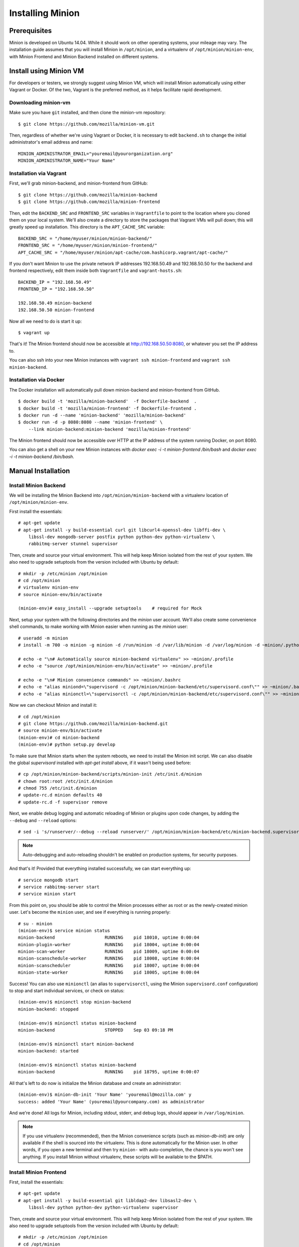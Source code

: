 Installing Minion
#################

Prerequisites
=============

Minion is developed on Ubuntu 14.04.  While it should work on other operating systems, your mileage may vary. The installation guide assumes that you will install Minion in ``/opt/minion``, and a virtualenv of ``/opt/minion/minion-env``, with Minion Frontend and Minion Backend installed on different systems.

.. _install_backend_label:

Install using Minion VM
=======================

For developers or testers, we strongly suggest using Minion VM, which will install Minion automatically using either Vagrant or Docker. Of the two, Vagrant is the preferred method, as it helps facilitate rapid development.

Downloading minion-vm
---------------------

Make sure you have ``git`` installed, and then clone the minion-vm repository::

    $ git clone https://github.com/mozilla/minion-vm.git

Then, regardless of whether we're using Vagrant or Docker, it is necessary to edit ``backend.sh`` to change the initial administrator's email address and name::

    MINION_ADMINISTRATOR_EMAIL="youremail@yourorganization.org"
    MINION_ADMINISTRATOR_NAME="Your Name"

Installation via Vagrant
------------------------

First, we'll grab minion-backend, and minion-frontend from GitHub::

    $ git clone https://github.com/mozilla/minion-backend
    $ git clone https://github.com/mozilla/minion-frontend

Then, edit the ``BACKEND_SRC`` and ``FRONTEND_SRC`` variables in ``Vagrantfile`` to point to the location where you cloned them on your local system.  We'll also create a directory to store the packages that Vagrant VMs will pull down; this will greatly speed up installation. This directory is the ``APT_CACHE_SRC`` variable::

    BACKEND_SRC = "/home/myuser/minion/minion-backend/"
    FRONTEND_SRC = "/home/myuser/minion/minion-frontend/"
    APT_CACHE_SRC = "/home/myuser/minion/apt-cache/com.hashicorp.vagrant/apt-cache/"

If you don't want Minion to use the private network IP addresses 192.168.50.49 and 192.168.50.50 for the backend and frontend respectively, edit them inside both ``Vagrantfile`` and ``vagrant-hosts.sh``::

    BACKEND_IP = "192.168.50.49"
    FRONTEND_IP = "192.168.50.50"

    192.168.50.49 minion-backend
    192.168.50.50 minion-frontend

Now all we need to do is start it up::

    $ vagrant up


That's it! The Minion frontend should now be accessible at http://192.168.50.50:8080, or whatever you set the IP address to.

You can also ssh into your new Minion instances with ``vagrant ssh minion-frontend`` and ``vagrant ssh minion-backend``.

Installation via Docker
-----------------------

The Docker installation will automatically pull down minion-backend and minion-frontend from GitHub. ::

    $ docker build -t 'mozilla/minion-backend'  -f Dockerfile-backend  .
    $ docker build -t 'mozilla/minion-frontend' -f Dockerfile-frontend .
    $ docker run -d --name 'minion-backend' 'mozilla/minion-backend'
    $ docker run -d -p 8080:8080 --name 'minion-frontend' \
        --link minion-backend:minion-backend 'mozilla/minion-frontend'

The Minion frontend should now be accessible over HTTP at the IP address of the system running Docker, on port 8080.

You can also get a shell on your new Minion instances with `docker exec -i -t minion-frontend /bin/bash` and
`docker exec -i -t minion-backend /bin/bash`.

Manual Installation
===================

.. _install_backend_label:

Install Minion Backend
----------------------

We will be installing the Minion Backend into ``/opt/minion/minion-backend`` with a virtualenv location of ``/opt/minion/minion-env``.

First install the essentials::

    # apt-get update
    # apt-get install -y build-essential curl git libcurl4-openssl-dev libffi-dev \
        libssl-dev mongodb-server postfix python python-dev python-virtualenv \
        rabbitmq-server stunnel supervisor

Then, create and source your virtual environment.  This will help keep Minion isolated from the rest of your system. We
also need to upgrade setuptools from the version included with Ubuntu by default::

    # mkdir -p /etc/minion /opt/minion
    # cd /opt/minion
    # virtualenv minion-env
    # source minion-env/bin/activate

    (minion-env)# easy_install --upgrade setuptools    # required for Mock

Next, setup your system with the following directories and the `minion` user account. We'll also create some convenience shell commands, to make working with Minion easier when running as the `minion` user::

    # useradd -m minion
    # install -m 700 -o minion -g minion -d /run/minion -d /var/lib/minion -d /var/log/minion -d ~minion/.python-eggs

    # echo -e "\n# Automatically source minion-backend virtualenv" >> ~minion/.profile
    # echo -e "source /opt/minion/minion-env/bin/activate" >> ~minion/.profile

    # echo -e "\n# Minion convenience commands" >> ~minion/.bashrc
    # echo -e "alias miniond=\"supervisord -c /opt/minion/minion-backend/etc/supervisord.conf\"" >> ~minion/.bashrc
    # echo -e "alias minionctl=\"supervisorctl -c /opt/minion/minion-backend/etc/supervisord.conf\"" >> ~minion/.bashrc

Now we can checkout Minion and install it::

    # cd /opt/minion
    # git clone https://github.com/mozilla/minion-backend.git
    # source minion-env/bin/activate
    (minion-env)# cd minion-backend
    (minion-env)# python setup.py develop

To make sure that Minion starts when the system reboots, we need to install the Minion init script. We can also disable
the global `supervisord` installed with `apt-get install` above, if it wasn't being used before::

    # cp /opt/minion/minion-backend/scripts/minion-init /etc/init.d/minion
    # chown root:root /etc/init.d/minion
    # chmod 755 /etc/init.d/minion
    # update-rc.d minion defaults 40
    # update-rc.d -f supervisor remove

Next, we enable debug logging and automatic reloading of Minion or plugins upon code changes, by adding the ``--debug`` and ``--reload`` options::

    # sed -i 's/runserver/--debug --reload runserver/' /opt/minion/minion-backend/etc/minion-backend.supervisor.conf

.. note::

    Auto-debugging and auto-reloading shouldn't be enabled on production systems, for security purposes.

And that's it! Provided that everything installed successfully, we can start everything up::

    # service mongodb start
    # service rabbitmq-server start
    # service minion start

From this point on, you should be able to control the Minion processes either as root or as the newly-created minion user. Let's become the ``minion`` user, and see if everything is running properly::

    # su - minion
    (minion-env)$ service minion status
    minion-backend                   RUNNING    pid 18010, uptime 0:00:04
    minion-plugin-worker             RUNNING    pid 18004, uptime 0:00:04
    minion-scan-worker               RUNNING    pid 18009, uptime 0:00:04
    minion-scanschedule-worker       RUNNING    pid 18008, uptime 0:00:04
    minion-scanscheduler             RUNNING    pid 18007, uptime 0:00:04
    minion-state-worker              RUNNING    pid 18005, uptime 0:00:04

Success! You can also use ``minionctl`` (an alias to ``supervisorctl``, using the Minion ``supervisord.conf`` configuration) to stop and start individual services, or check on status::

    (minion-env)$ minionctl stop minion-backend
    minion-backend: stopped

    (minion-env)$ minionctl status minion-backend
    minion-backend                   STOPPED    Sep 03 09:18 PM

    (minion-env)$ minionctl start minion-backend
    minion-backend: started

    (minion-env)$ minionctl status minion-backend
    minion-backend                   RUNNING    pid 18795, uptime 0:00:07

All that's left to do now is initialize the Minion database and create an administrator::

    (minion-env)$ minion-db-init 'Your Name' 'youremail@mozilla.com' y
    success: added 'Your Name' (youremail@yourcompany.com) as administrator

And we're done! All logs for Minion, including stdout, stderr, and debug logs, should appear in ``/var/log/minion``.

.. note::

    If you use virtualenv (recommended), then the Minion convenience scripts (such as `minion-db-init`) are only available if the shell is sourced into the virtualenv. This is done automatically for the Minion user. In other words, if you open a new terminal and then try ``minion-`` with auto-completion, the chance is you won't see anything. If you install Minion without virtualenv, these scripts will be available to the $PATH.

.. _install_frontend_label:

Install Minion Frontend
-----------------------

First, install the essentials::

    # apt-get update
    # apt-get install -y build-essential git libldap2-dev libsasl2-dev \
        libssl-dev python python-dev python-virtualenv supervisor

Then, create and source your virtual environment.  This will help keep Minion isolated from the rest of your system. We
also need to upgrade setuptools from the version included with Ubuntu by default::

    # mkdir -p /etc/minion /opt/minion
    # cd /opt/minion
    # virtualenv minion-env
    # source minion-env/bin/activate

(minion-env)# easy_install --upgrade setuptools    # required for Mock

Next, setup your system with the following directories and the `minion` user account. We'll also create some convenience shell commands, to make working with Minion easier when running as the `minion` user::

    # useradd -m minion
    # install -m 700 -o minion -g minion -d /run/minion -d /var/lib/minion -d /var/log/minion -d ~minion/.python-eggs

    # echo -e "\n# Automatically source minion-frontend virtualenv" >> ~minion/.profile
    # echo -e "source /opt/minion/minion-env/bin/activate" >> ~minion/.profile

    # echo -e "\n# Minion convenience commands" >> ~minion/.bashrc
    # echo -e "alias miniond=\"supervisord -c /opt/minion/minion-frontend/etc/supervisord.conf\"" >> ~minion/.bashrc
    # echo -e "alias minionctl=\"supervisorctl -c /opt/minion/minion-frontend/etc/supervisord.conf\"" >> ~minion/.bashrc

Now we can checkout Minion and install it::

    # cd /opt/minion
    # git clone https://github.com/mozilla/minion-frontend.git
    # source minion-env/bin/activate
    (minion-env)# python setup.py develop

To make sure that Minion starts when the system reboots, we need to install the Minion init script. We can also disable
the global `supervisord` installed with `apt-get install` above, if it wasn't being used before::

    # cp /opt/minion/minion-frontend/scripts/minion-init /etc/init.d/minion
    # chown root:root /etc/init.d/minion
    # chmod 755 /etc/init.d/minion
    # update-rc.d minion defaults 40
    # update-rc.d -f supervisor remove

And that's it! Provided that everything installed successfully, we can start everything up::

    # service minion start

From this point on, you should be able to control the Minion processes either as root or as the newly-created minion user.  Let's `su - minion`, and see if everything is running properly::

    # su - minion
    (minion-env)minion@minion-frontend:~$ service minion status
    minion-frontend                  RUNNING    pid 1506, uptime 1 day, 1:25:41

Success! You can also use `minionctl` (an alias to `supervisorctl`, using the Minion `supervisord.conf` configuration)
to stop and start individual services, or check on status::

    (minion-env)minion@minion-frontend:~$ minionctl stop minion-frontend
    minion-frontend: stopped
    (minion-env)minion@minion-frontend:~$ minionctl status minion-frontend
    minion-frontend                  STOPPED    Sep 09 07:15 PM
    (minion-env)minion@minion-frontend:~$ minionctl start minion-frontend
    minion-frontend: started
    (minion-env)minion@minion-frontend:~$ minionctl status minion-frontend
    minion-frontend                  RUNNING    pid 8713, uptime 0:00:05
